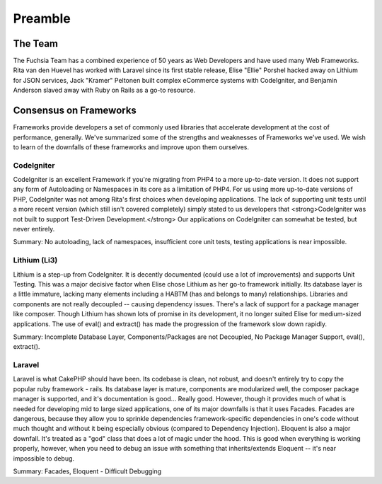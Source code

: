 .. index::
   single: Preamble
   
Preamble
========

The Team
------------------
The Fuchsia Team has a combined experience of 50 years as Web Developers and have used many Web Frameworks. Rita van den Huevel has worked with Laravel since its first stable release, Elise "Ellie" Porshel hacked away on Lithium for JSON services, Jack "Kramer" Peltonen built complex eCommerce systems with CodeIgniter, and Benjamin Anderson slaved away with Ruby on Rails as a go-to resource.

Consensus on Frameworks
------------------
Frameworks provide developers a set of commonly used libraries that accelerate development at the cost of performance, generally. We've summarized some of the strengths and weaknesses of Frameworks we've used. We wish to learn of the downfalls of these frameworks and improve upon them ourselves.

CodeIgniter
~~~~~~~~~~~~~~~~
CodeIgniter is an excellent Framework if you're migrating from PHP4 to a more up-to-date version. It does not support any form of Autoloading or Namespaces in its core as a limitation of PHP4. For us using more up-to-date versions of PHP, CodeIgniter was not among Rita's first choices when developing applications. The lack of supporting unit tests until a more recent version (which still isn't covered completely) simply stated to us developers that <strong>CodeIgniter was not built to support Test-Driven Development.</strong> Our applications on CodeIgniter can somewhat be tested, but never entirely. 

Summary: No autoloading, lack of namespaces, insufficient core unit tests, testing applications is near impossible.

Lithium (Li3)
~~~~~~~~~~~~~~~~
Lithium is a step-up from CodeIgniter. It is decently documented (could use a lot of improvements) and supports Unit Testing. This was a major decisive factor when Elise chose Lithium as her go-to framework initially. Its database layer is a little immature, lacking many elements including a HABTM (has and belongs to many) relationships. Libraries and components are not really decoupled -- causing dependency issues. There's a lack of support for a package manager like composer. Though Lithium has shown lots of promise in its development, it no longer suited Elise for medium-sized applications. The use of eval() and extract() has made the progression of the framework slow down rapidly.

Summary: Incomplete Database Layer, Components/Packages are not Decoupled, No Package Manager Support, eval(), extract().

Laravel
~~~~~~~~~~~~~~~~
Laravel is what CakePHP should have been. Its codebase is clean, not robust, and doesn't entirely try to copy the popular ruby framework - rails. Its database layer is mature, components are modularized well, the composer package manager is supported, and it's documentation is good... Really good. However, though it provides much of what is needed for developing mid to large sized applications, one of its major downfalls is that it uses Facades. 
Facades are dangerous, because they allow you to sprinkle dependencies framework-specific dependencies in one's code without much thought and without it being especially obvious (compared to Dependency Injection). Eloquent is also a major downfall. It's treated as a "god" class that does a lot of magic under the hood. This is good when everything is working properly, however, when you need to debug an issue with something that inherits/extends Eloquent -- it's near impossible to debug.

Summary: Facades, Eloquent - Difficult Debugging 